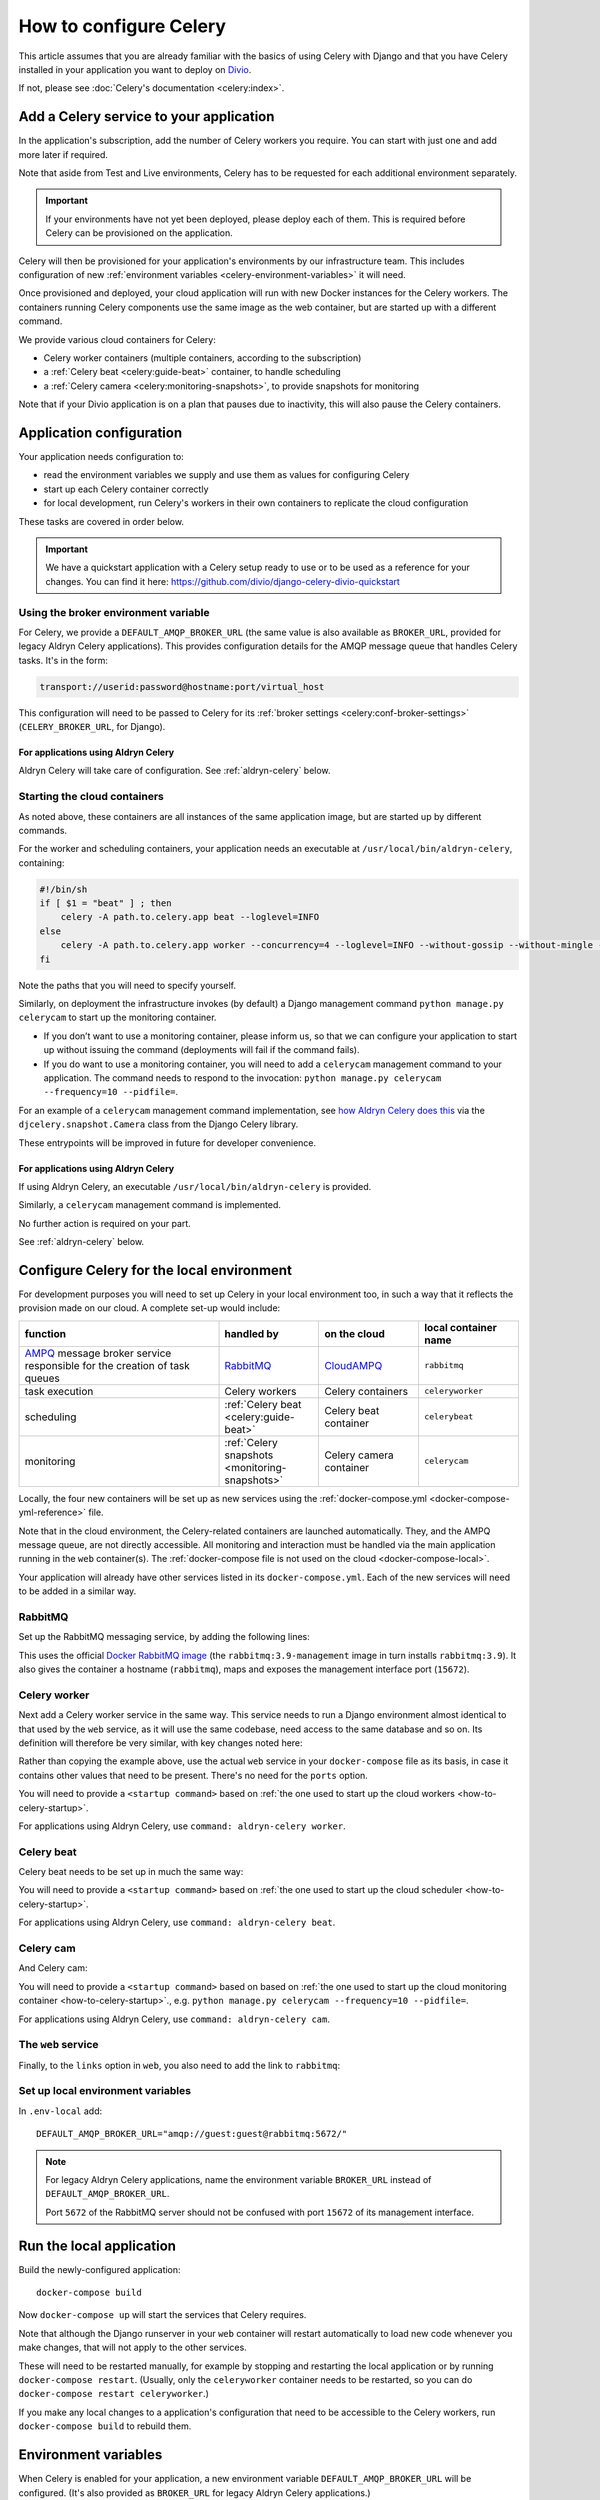 .. raw:: html

    <style>
        table.docutils { width: 100%; table-layout: fixed;}
        table.docutils th, table.docutils td { white-space: normal }
    </style>

.. _celery:
.. _configure-celery:

How to configure Celery
=======================


This article assumes that you are already familiar with the basics of using Celery with Django and that you have Celery installed in your application you want to deploy on `Divio <https://www.divio.com>`_.

If not, please see :doc:`Celery's documentation <celery:index>`.


Add a Celery service to your application
----------------------------------------

In the application's subscription, add the number of Celery workers you require. You can start with just one and add
more later if required. 

Note that aside from Test and Live environments, Celery has to be requested for each additional environment separately.

..  important::

    If your environments have not yet been deployed, please deploy each of them. This is required before
    Celery can be provisioned on the application.

Celery will then be provisioned for your application's environments by our infrastructure team. This includes
configuration of new :ref:`environment variables <celery-environment-variables>` it will need.

Once provisioned and deployed, your cloud application will run with new Docker instances for the Celery workers. The containers
running Celery components use the same image as the web container, but are started up with a different command.

We provide various cloud containers for Celery:

* Celery worker containers (multiple containers, according to the subscription)
* a :ref:`Celery beat <celery:guide-beat>` container, to handle scheduling
* a :ref:`Celery camera <celery:monitoring-snapshots>`, to provide snapshots for monitoring

Note that if your Divio application is on a plan that pauses due to inactivity, this will also pause the Celery containers.


Application configuration
--------------------------

Your application needs configuration to:

* read the environment variables we supply and use them as values for configuring Celery
* start up each Celery container correctly
* for local development, run Celery's workers in their own containers to replicate the cloud configuration

These tasks are covered in order below.

..  important::

    We have a quickstart application with a Celery setup ready to use or to be used as a reference for your changes.
    You can find it here: https://github.com/divio/django-celery-divio-quickstart


Using the broker environment variable
~~~~~~~~~~~~~~~~~~~~~~~~~~~~~~~~~~~~~~

For Celery, we provide a ``DEFAULT_AMQP_BROKER_URL`` (the same value is also available as ``BROKER_URL``, provided for
legacy Aldryn Celery applications). This provides configuration details for the AMQP message queue that handles Celery
tasks. It's in the form:

..  code-block:: text

    transport://userid:password@hostname:port/virtual_host

This configuration will need to be passed to Celery for its :ref:`broker settings <celery:conf-broker-settings>` (``CELERY_BROKER_URL``,
for Django).

For applications using Aldryn Celery
^^^^^^^^^^^^^^^^^^^^^^^^^^^^^^^^^^^^^

Aldryn Celery will take care of configuration. See :ref:`aldryn-celery` below.


.. _how-to-celery-startup:

Starting the cloud containers
~~~~~~~~~~~~~~~~~~~~~~~~~~~~~~~~~~~~~~

As noted above, these containers are all instances of the same application image, but are started up by different commands.

For the worker and scheduling containers, your application needs an executable at ``/usr/local/bin/aldryn-celery``, containing:

..  code-block:: bash

    #!/bin/sh
    if [ $1 = "beat" ] ; then
        celery -A path.to.celery.app beat --loglevel=INFO
    else
        celery -A path.to.celery.app worker --concurrency=4 --loglevel=INFO --without-gossip --without-mingle --without-heartbeat -Ofair
    fi

Note the paths that you will need to specify yourself.

Similarly, on deployment the infrastructure invokes (by default) a Django management command ``python manage.py celerycam`` to
start up the monitoring container.

* If you don’t want to use a monitoring container, please inform us, so that we can configure your application to start up without
  issuing the command (deployments will fail if the command fails).
* If you do want to use a monitoring container, you will need to add a ``celerycam`` management command to your application. The
  command needs to respond to the invocation: ``python manage.py celerycam --frequency=10 --pidfile=``.

For an example of a ``celerycam`` management command implementation, see `how Aldryn Celery does this
<https://github.com/divio/aldryn-celery/blob/77886f934de9dd2d25b8279af8054b03c6677d03/aldryn_config.py#L57>`_ via the
``djcelery.snapshot.Camera`` class from the Django Celery library.

These entrypoints will be improved in future for developer convenience.


For applications using Aldryn Celery
^^^^^^^^^^^^^^^^^^^^^^^^^^^^^^^^^^^^^

If using Aldryn Celery, an executable ``/usr/local/bin/aldryn-celery`` is provided.

Similarly, a  ``celerycam`` management command is implemented.

No further action is required on your part.

See :ref:`aldryn-celery` below.


Configure Celery for the local environment
-------------------------------------------

For development purposes you will need to set up Celery in your local environment too, in such a way that it reflects
the provision made on our cloud. A complete set-up would include:

.. list-table::
   :widths: 40 20 20 20
   :header-rows: 1

   * - function
     - handled by
     - on the cloud
     - local container name
   * - `AMPQ <https://www.amqp.org>`_ message broker service responsible for the creation of task queues
     - `RabbitMQ <https://www.rabbitmq.com>`_
     - `CloudAMPQ <https://www.cloudamqp.com>`_
     - ``rabbitmq``
   * - task execution
     - Celery workers
     - Celery containers
     - ``celeryworker``
   * - scheduling
     - :ref:`Celery beat <celery:guide-beat>`
     - Celery beat container
     - ``celerybeat``
   * - monitoring
     - :ref:`Celery snapshots <monitoring-snapshots>`
     - Celery camera container
     - ``celerycam``

Locally, the four new containers will be set up as new services using the :ref:`docker-compose.yml
<docker-compose-yml-reference>` file.

Note that in the cloud environment, the Celery-related containers are launched automatically. They, and the AMPQ message queue, are
not directly accessible. All monitoring and interaction must be handled via the main application running in the ``web``
container(s). The :ref:`docker-compose file is not used on the cloud <docker-compose-local>`.

Your application will already have other services listed in its ``docker-compose.yml``. Each of the new services will
need to be added in a similar way.


RabbitMQ
~~~~~~~~

Set up the RabbitMQ messaging service, by adding the following lines:

..  code-block:: yaml
    :emphasize-lines: 9-15

    services:

      web:
        [...]

      database_default:
        [...]

      rabbitmq:
        image: rabbitmq:3.9-management
        hostname: rabbitmq
        ports:
          - "15672:15672"
        expose:
          - "15672"

This uses the official `Docker RabbitMQ image <https://github.com/docker-library/rabbitmq>`_ (the
``rabbitmq:3.9-management`` image in turn installs ``rabbitmq:3.9``). It also gives the container a hostname
(``rabbitmq``), maps and exposes the management interface port (``15672``).


Celery worker
~~~~~~~~~~~~~~~~

Next add a Celery worker service in the same way. This service needs to run a Django environment almost identical to
that used by the ``web`` service, as it will use the same codebase, need access to the same database and so on. Its
definition will therefore be very similar, with key changes noted here:

..  code-block:: yaml
    :emphasize-lines: 1, 5, 9

    celeryworker:
      build: "."
      links:
        - "database_default"
        - "rabbitmq:rabbitmq"
      volumes:
        - ".:/app:rw"
        - "./data:/data:rw"
      command: <startup command>
      env_file: .env-local

Rather than copying the example above, use the actual ``web`` service in your ``docker-compose`` file as its basis, in
case it contains other values that need to be present. There's no need for the ``ports`` option.

You will need to provide a ``<startup command>`` based on :ref:`the one used to start up the cloud workers <how-to-celery-startup>`.

For applications using Aldryn Celery, use ``command: aldryn-celery worker``.


Celery beat
~~~~~~~~~~~~~~~~

Celery beat needs to be set up in much the same way:

..  code-block:: yaml
    :emphasize-lines: 1, 5, 9

    celerybeat:
      build: "."
      links:
        - "database_default"
        - "rabbitmq:rabbitmq"
      volumes:
        - ".:/app:rw"
        - "./data:/data:rw"
      command: <startup command>
      env_file: .env-local

You will need to provide a ``<startup command>`` based on :ref:`the one used to start up the cloud scheduler
<how-to-celery-startup>`.

For applications using Aldryn Celery, use ``command: aldryn-celery beat``.


Celery cam
~~~~~~~~~~~~~~~~

And Celery cam:

..  code-block:: yaml
    :emphasize-lines: 1, 5, 9

    celerycam:
      build: "."
      links:
        - "database_default"
        - "rabbitmq:rabbitmq"
      volumes:
        - ".:/app:rw"
        - "./data:/data:rw"
      command: aldryn-celery cam
      env_file: .env-local

You will need to provide a ``<startup command>`` based on based on :ref:`the one used to start up the cloud monitoring container
<how-to-celery-startup>`., e.g. ``python manage.py celerycam --frequency=10 --pidfile=``.

For applications using Aldryn Celery, use ``command: aldryn-celery cam``.


The ``web`` service
~~~~~~~~~~~~~~~~~~~~~~~~

Finally, to the ``links`` option in ``web``, you also need to add the link to ``rabbitmq``:

..  code-block:: yaml
    :emphasize-lines: 5

    web:
      [...]
      links:
        [...]
        - "rabbitmq:rabbitmq"


Set up local environment variables
~~~~~~~~~~~~~~~~~~~~~~~~~~~~~~~~~~

In ``.env-local`` add::

    DEFAULT_AMQP_BROKER_URL="amqp://guest:guest@rabbitmq:5672/"

..  note::

    For legacy Aldryn Celery applications, name the environment variable ``BROKER_URL`` instead of ``DEFAULT_AMQP_BROKER_URL``.

    Port ``5672`` of the RabbitMQ server should not be confused with port ``15672`` of its management interface.


Run the local application
-------------------------

Build the newly-configured application::

    docker-compose build

Now ``docker-compose up`` will start the services that Celery requires.

Note that although the Django runserver in your ``web`` container will restart automatically to load new code whenever
you make changes, that will not apply to the other services.

These will need to be restarted manually, for example by stopping and restarting the local application or by running
``docker-compose restart``. (Usually, only the ``celeryworker`` container needs to be restarted, so you can do
``docker-compose restart celeryworker``.)

If you make any local changes to a application's configuration that need to be accessible to the Celery workers, run
``docker-compose build`` to rebuild them.


.. _celery-environment-variables:

Environment variables
---------------------

When Celery is enabled for your application, a new environment variable ``DEFAULT_AMQP_BROKER_URL`` will be configured.
(It's also provided as ``BROKER_URL`` for legacy Aldryn Celery applications.)

The environment variable will have different values in different cloud environments.

The number of Celery workers per Docker instance can be configured with the
``CELERYD_CONCURRENCY`` environment variable. The default is 2. This can be
increased, but in that case, you will need to monitor your own RAM consumption
via the Control Panel.


For applications using Aldryn Celery
~~~~~~~~~~~~~~~~~~~~~~~~~~~~~~~~~~~~~

Other environment variables used by Aldryn Celery can be found in its `aldryn_config.py
<https://github.com/aldryn/aldryn-celery/blob/master/aldryn_config.py>`_.


.. _aldryn-celery:

Aldryn Celery (legacy)
-------------------------

Aldryn Celery is an :ref:`Aldryn Addon <aldryn>` wrapper application that `installs
<https://github.com/divio/aldryn-celery/blob/master/requirements.txt>`_ and configures Celery in your application, exposing
multiple Celery settings as `environment variables <https://github.com/divio/aldryn-celery/blob/master/aldryn_config.py>`_ for
fine-tuning its configuration.

Aldryn Celery installs components including Celery itself and Django Celery. The addon is no longer updated, and installs an older
version of Celery. Applications currently using Aldryn Celery will eventually need to be updated to maintain compatibility with
other dependencies of the application.
